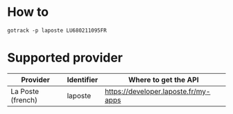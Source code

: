 
* How to

#+BEGIN_SRC shell
gotrack -p laposte LU680211095FR
#+END_SRC

* Supported provider

|-------------------+------------+--------------------------------------|
| Provider          | Identifier | Where to  get the API                |
|-------------------+------------+--------------------------------------|
| La Poste (french) | laposte    | https://developer.laposte.fr/my-apps |
|-------------------+------------+--------------------------------------|
